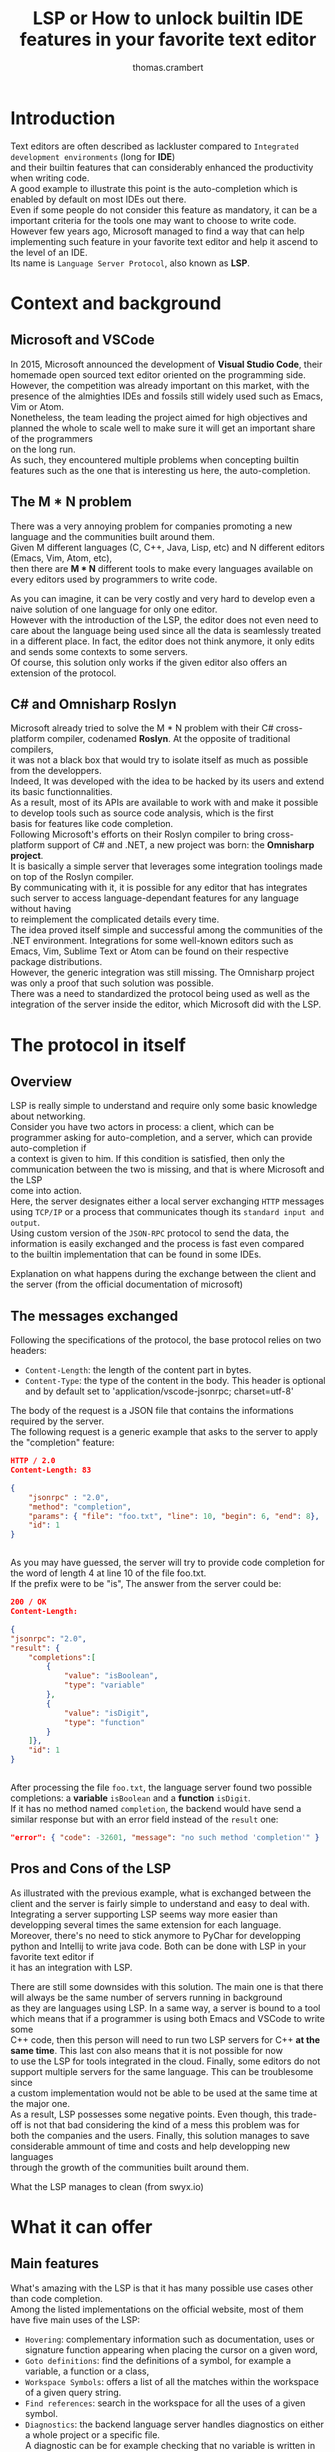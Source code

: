 #+TITLE: LSP or How to unlock builtin IDE features in your favorite text editor
#+AUTHOR: thomas.crambert
#+EMAIL: thomas.crambert@epita.fr
#+OPTIONS: \n:t

* Introduction
Text editors are often described as lackluster compared to =Integrated development environments= (long for *IDE*)
and their builtin features that can considerably enhanced the productivity when writing code.
A good example to illustrate this point is the auto-completion which is enabled by default on most IDEs out there.
Even if some people do not consider this feature as mandatory, it can be a important criteria for the tools one may want to choose to write code.
However few years ago, Microsoft managed to find a way that can help implementing such feature in your favorite text editor and help it ascend to the level of an IDE.
Its name is =Language Server Protocol=, also known as *LSP*.
* Context and background
** Microsoft and VSCode
In 2015, Microsoft announced the development of *Visual Studio Code*, their homemade open sourced text editor oriented on the programming side.
However, the competition was already important on this market, with the presence of the almighties IDEs and fossils still widely used such as Emacs, Vim or Atom.
Nonetheless, the team leading the project aimed for high objectives and planned the whole to scale well to make sure it will get an important share of the programmers
on the long run.
As such, they encountered multiple problems when concepting builtin features such as the one that is interesting us here, the auto-completion.
** The M * N problem
There was a very annoying problem for companies promoting a new language and the communities built around them.
Given M different languages (C, C++, Java, Lisp, etc) and N different editors (Emacs, Vim, Atom, etc),
then there are *M * N* different tools to make every languages available on every editors used by programmers to write code.
#+CAPTION: The infamous M * N problem (from freeCodeCamp)
#+NAME: M*N prob
#+ATTR_HTLM: :title The infamous M * N problem (from freeCodeCamp)
#+ATTR_HTML: :style margin-left: auto; margin-right: auto;
[[./resources/m-n-prob.png]]

As you can imagine, it can be very costly and very hard to develop even a naive solution of one language for only one editor.
However with the introduction of the LSP, the editor does not even need to care about the language being used since all the data is seamlessly treated
in a different place. In fact, the editor does not think anymore, it only edits and sends some contexts to some servers.
Of course, this solution only works if the given editor also offers an extension of the protocol.
** C# and Omnisharp Roslyn
Microsoft already tried to solve the M * N problem with their C# cross-platform compiler, codenamed *Roslyn*. At the opposite of traditional compilers,
it was not a black box that would try to isolate itself as much as possible from the developpers.
Indeed, It was developed with the idea to be hacked by its users and extend its basic functionnalities.
As a result, most of its APIs are available to work with and make it possible to develop tools such as source code analysis, which is the first
basis for features like code completion.
Following Microsoft's efforts on their Roslyn compiler to bring cross-platform support of C# and .NET, a new project was born: the *Omnisharp project*.
It is basically a simple server that leverages some integration toolings made on top of the Roslyn compiler.
By communicating with it, it is possible for any editor that has integrates such server to access language-dependant features for any language without having
to reimplement the complicated details every time.
The idea proved itself simple and successful among the communities of the .NET environment. Integrations for some well-known editors such as
Emacs, Vim, Sublime Text or Atom can be found on their respective package distributions.
However, the generic integration was still missing. The Omnisharp project was only a proof that such solution was possible.
There was a need to standardized the protocol being used as well as the integration of the server inside the editor, which Microsoft did with the LSP.

* The protocol in itself
** Overview
LSP is really simple to understand and require only some basic knowledge about networking.
Consider you have two actors in process: a client, which can be programmer asking for auto-completion, and a server, which can provide auto-completion if
a context is given to him. If this condition is satisfied, then only the communication between the two is missing, and that is where Microsoft and the LSP
come into action.
Here, the server designates either a local server exchanging =HTTP= messages using =TCP/IP= or a process that communicates though its =standard input and output=.
Using custom version of the =JSON-RPC= protocol to send the data, the information is easily exchanged and the process is fast even compared
to the builtin implementation that can be found in some IDEs.
#+CAPTION: Explanation on what happens during the exchange between the client and the server (from the official documentation of microsoft)
#+NAME: Client/Server-JSON-RPC
#+ATTR_HTML: :style margin-left: auto; margin-right: auto;
#+ATTR_HTML: :title Explanation on what happens during the exchange between the client and the server (from the official documentation of microsoft)
[[./resources/language-server-sequence.png]]
** The messages exchanged
Following the specifications of the protocol, the base protocol relies on two headers:
- =Content-Length=: the length of the content part in bytes.
- =Content-Type=: the type of the content in the body. This header is optional and by default set to 'application/vscode-jsonrpc; charset=utf-8'
The body of the request is a JSON file that contains the informations required by the server.
The following request is a generic example that asks to the server to apply the "completion" feature:
#+begin_src json
  HTTP / 2.0
  Content-Length: 83

  {
      "jsonrpc" : "2.0",
      "method": "completion",
      "params": { "file": "foo.txt", "line": 10, "begin": 6, "end": 8},
      "id": 1
  }


#+end_src

As you may have guessed, the server will try to provide code completion for the word of length 4 at line 10 of the file foo.txt.
If the prefix were to be "is", The answer from the server could be:

#+begin_src json
  200 / OK
  Content-Length:

  {
  "jsonrpc": "2.0",
  "result": {
      "completions":[
          {
              "value": "isBoolean",
              "type": "variable"
          },
          {
              "value": "isDigit",
              "type": "function"
          }
      ]},
      "id": 1
  }


#+end_src

After processing the file =foo.txt=, the language server found two possible completions: a *variable* =isBoolean= and a *function* =isDigit=.
If it has no method named =completion=, the backend would have send a similar response but with an error field instead of the =result= one:

#+begin_src json
  "error": { "code": -32601, "message": "no such method 'completion'" }
#+end_src

** Pros and Cons of the LSP

As illustrated with the previous example, what is exchanged between the client and the server is fairly simple to understand and easy to deal with.
Integrating a server supporting LSP seems way more easier than developping several times the same extension for each language.
Moreover, there's no need to stick anymore to PyChar for developping python and Intellij to write java code. Both can be done with LSP in your favorite text editor if
it has an integration with LSP.

There are still some downsides with this solution. The main one is that there will always be the same number of servers running in background
as they are languages using LSP. In a same way, a server is bound to a tool which means that if a programmer is using both Emacs and VSCode to write some
C++ code, then this person will need to run two LSP servers for C++ *at the same time*. This last con also means that it is not possible for now
to use the LSP for tools integrated in the cloud. Finally, some editors do not support multiple servers for the same language. This can be troublesome since
a custom implementation would not be able to be used at the same time at the major one.
As a result, LSP possesses some negative points. Even though, this trade-off is not that bad considering the kind of a mess this problem was for
both the companies and the users. Finally, this solution manages to save considerable ammount of time and costs and help developping new languages
through the growth of the communities built around them.

#+CAPTION: What the LSP manages to clean (from swyx.io)
#+NAME: With/Without-LSP
#+ATTR_HTML: :style margin-left: auto; margin-right: auto; :title What the LSP manages to clean (from swyx.io)
[[./resources/with-without-lsp.png]]

* What it can offer
** Main features
What's amazing with the LSP is that it has many possible use cases other than code completion.
Among the listed implementations on the official website, most of them have five main uses of the LSP:
- =Hovering=: complementary information such as documentation, uses or signature function appearing when placing the cursor on a given word,
- =Goto definitions=: find the definitions of a symbol, for example a variable, a function or a class,
- =Workspace Symbols=: offers a list of all the matches within the workspace of a given query string.
- =Find references=: search in the workspace for all the uses of a given symbol.
- =Diagnostics=: the backend language server handles diagnostics on either a whole project or a specific file.
  A diagnostic can be for example checking that no variable is written in uppercase. As a result, this feature can be a good support
  on developping tools for spell checking or coding style reports.

The above features are not the only ones described in the specifications. More advanced ones code lens (somewhat hidden source code) or renaming functions,
can still sometimes be implemented in the language servers even if it is less likely.

#+CAPTION: Some features offered by the LSP implementation of VSCode (from Sourcegraph)
#+NAME: lsp-main-features-vs-code
#+ATTR_HTML: :style margin-left: auto; margin-right: auto; :title Some features offered by the LSP implementation of VSCode (from Sourcegraph)
#+ATTR_HTML: width="600" height="400"
[[./resources/lsp-main-features.png]]
** Write your own language server
Since the LSP is very easy to work with, writing your own language server with customized validations is also.
There are many APIs available to getting started with the language of your choice, may it be Python, C#, Java, Lisp or many others.
However, most of the articles I found to write this article were using Typescript because this is both the language used to develop
VSCode extensions, and the one used in the tutorial proposed by Microsoft.
If you are interested in trying to write one, I would recommand these readings:
- [[https://code.visualstudio.com/api/language-extensions/language-server-extension-guide][VSCode official language server extension guide]]: a simple tutorial to write a language server built on a VSCode extension in Typescript.
- [[https://blog.logrocket.com/how-to-use-the-language-server-protocol-to-extending-a-client-764da0e7863c/][Extending a client with the language server protocol]] by Florian Rappl: a detailed explanation on the calls made on the Typescript API. It is followed with a detailed
  demo on how to implement some simple functionalities of a language server in Typescript.
- [[https://www.toptal.com/javascript/language-server-protocol-tutorial][Language Server Protocol tutorial: From VSCode to Vim]] by Jeremy Greer: an article about the implementation of a language server that blacklist some words,
  and how its author made it works for several editors without modifying the server.
- [[https://github.com/eclipse/lsp4j][Java implementation of a language server]] maintained by Eclipse: a github repository that proposes an implementation of an LSP API in Java.
* The LSP since then
Quickly after the first integration on VSCode, many language servers as well as extensions to editors to integrate LSP support were developped.
As of now, there are more than 140 maintained language servers listed on [[https://microsoft.github.io/language-server-protocol/implementors/tools/][Microsoft's official page on LSP]].
Concerning the editors, some have builtin integration such as VSCode and NeoVim, others need complementary extension like Emacs or Atom which
and others do not support it at all like Notepad++.
A list of all the implementations and the available clients driven by the community built around the LSP can be found [[https://langserver.org/][here]].
As you may have seen, this list also includes in the clients IDEs like the Jetbrains Product or Eclipse, which were not at all the target of the LSP.

* Conclusion
The Language Server Protocol is one of these tools that fixes very annoying issues in a very simple way.
It's a blessing considering all the features it can bring to many different tools, may it be a text editor or an IDE.
However, it is still far from being perfect and there are many possible upgrades that are very anticipated by the community it has build over the past few years.

Thank you for reading this small article, I hope you learned something new today through it :)

* Sources
 - The Impact of the Language ServerProtocol on Textual Domain-Specific Languages:  https://www.scitepress.org/Papers/2019/75563/75563.pdf
 - Microsoft's offical webpage on the LPS: https://microsoft.github.io/language-server-protocol/
 - A bird's view on Language Servers: https://blogs.itemis.com/en/a-birds-view-on-language-servers
 - VSCode language server extension guide: https://code.visualstudio.com/api/language-extensions/language-server-extension-guide
 - Emacs integration for LSP: https://emacs-lsp.github.io/lsp-mode/
 - How the Language Server Protocol Affects the Future of IDEs: https://www.freecodecamp.org/news/language-server-protocol-and-the-future-of-ide/
